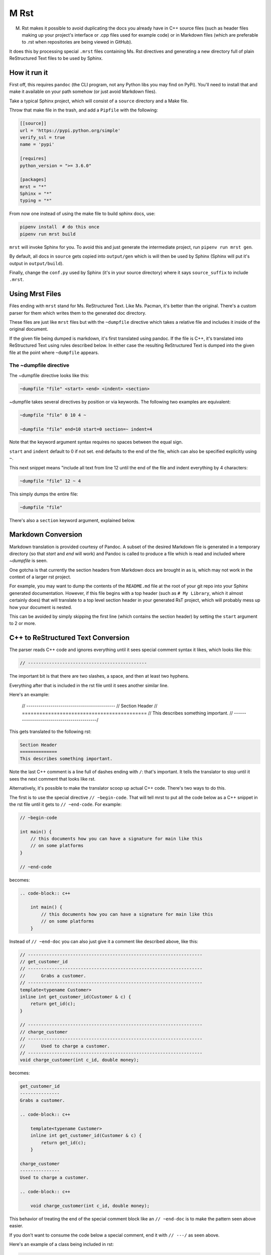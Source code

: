M Rst
=======

.. image:: https://travis-ci.org/TimSimpson/mrst.svg?branch=master
    :target: https://travis-ci.org/TimSimpson/mrst

M. Rst makes it possible to avoid duplicating the docs you already have in C++ source files (such as header files making up your project's interface or .cpp files used for example code) or in Markdown files (which are preferable to .rst when repositories are being viewed in GitHub).

It does this by processing special ``.mrst`` files containing Ms. Rst directives and generating a new directory full of plain ReStructured Text files to be used by Sphinx.


How it run it
-------------

First off, this requires ``pandoc`` (the CLI program, not any Python libs you may find on PyPi). You'll need to install that and make it available on your path somehow (or just avoid Markdown files).

Take a typical Sphinx project, which will consist of a ``source`` directory and a Make file.

Throw that make file in the trash, and add a ``Pipfile`` with the following:

.. code-block:: ini

    [[source]]
    url = 'https://pypi.python.org/simple'
    verify_ssl = true
    name = 'pypi'

    [requires]
    python_version = ">= 3.6.0"

    [packages]
    mrst = "*"
    Sphinx = "*"
    typing = "*"

From now one instead of using the make file to build sphinx docs, use:

.. code-block:: bash

    pipenv install  # do this once
    pipenv run mrst build

``mrst`` will invoke Sphinx for you. To avoid this and just generate the intermediate project, run ``pipenv run mrst gen``.

By default, all docs in ``source`` gets copied into ``output/gen`` which is will then be used by Sphinx (Sphinx will put it's output in ``output/build``).

Finally, change the ``conf.py`` used by Sphinx (it's in your source directory) where it says ``source_suffix`` to include ``.mrst``.


Using Mrst Files
----------------

Files ending with ``mrst`` stand for Ms. ReStructured Text. Like Ms. Pacman, it's better than the original. There's a custom parser for them which writes them to the generated doc directory.

These files are just like ``mrst`` files but with the ``~dumpfile`` directive which takes a relative file and includes it inside of the original document.

If the given file being dumped is markdown, it's first translated using pandoc. If the file is C++, it's translated into ReStructured Text using rules described below. In either case the resulting ReStructured Text is dumped into the given file at the point where ``~dumpfile`` appears.

The ~dumpfile directive
~~~~~~~~~~~~~~~~~~~~~~~

The ~dumpfile directive looks like this:

.. code-block:: mrst

    ~dumpfile "file" <start> <end> <indent> <section>

~dumpfile takes several directives by position or via keywords. The following two examples are equivalent:

.. code-block:: mrst

    ~dumpfile "file" 0 10 4 ~

    ~dumpfile "file" end=10 start=0 section=~ indent=4

Note that the keyword argument syntax requires no spaces between the equal sign.

``start`` and ``indent`` default to 0 if not set. ``end`` defaults to the end of the file, which can also be specified explicitly using ``~``.

This next snippet means "include all text from line 12 until the end of the file and indent everything by 4 characters:

.. code-block:: mrst

    ~dumpfile "file" 12 ~ 4

This simply dumps the entire file:

.. code-block:: mrst

    ~dumpfile "file"

There's also a ``section`` keyword argument, explained below.


Markdown Conversion
-------------------

Markdown translation is provided courtesy of Pandoc. A subset of the desired Markdown file is generated in a temporary directory (so that `start` and `end` will work) and Pandoc is called to produce a file which is read and included where `~dumpfile` is seen.

One gotcha is that currently the section headers from Markdown docs are brought in as is, which may not work in the context of a larger rst project.

For example, you may want to dump the contents of the ``README.md`` file at the root of your git repo into your Sphinx generated documentation. However, if this file begins with a top header (such as ``# My Library``, which it almost certainly does) that will translate to a top level section header in your generated RsT project, which will probably mess up how your document is nested.

This can be avoided by simply skipping the first line (which contains the section header) by setting the ``start`` argument to 2 or more.


C++ to ReStructured Text Conversion
-----------------------------------

The parser reads C++ code and ignores everything until it sees special comment syntax it likes, which looks like this:

.. code-block:: c++

    // ---------------------------------------------

The important bit is that there are two slashes, a space, and then at least two hyphens.

Everything after that is included in the rst file until it sees another similar line.

Here's an example:

    // --------------------------------------------
    // Section Header
    // ===========================================
    // This describes something important.
    // -------------------------------------------/

This gets translated to the following rst:

.. code-block:: rst

    Section Header
    ==============
    This describes something important.

Note the last C++ comment is a line full of dashes ending with ``/``: that's important. It tells the translator to stop until it sees the next comment that looks like rst.

Alternatively, it's possible to make the translator scoop up actual C++ code. There's two ways to do this.

The first is to use the special directive ``// ~begin-code``. That will tell mrst to put all the code below as a C++ snippet in the rst file until it gets to ``// ~end-code``. For example:

.. code-block:: c++

    // ~begin-code

    int main() {
        // this documents how you can have a signature for main like this
        // on some platforms
    }

    // ~end-code

becomes:

.. code-block:: rst

    .. code-block:: c++

        int main() {
            // this documents how you can have a signature for main like this
            // on some platforms
        }

Instead of ``// ~end-doc`` you can also just give it a comment like described above, like this:

.. code-block:: c++

    // ------------------------------------------------------------------
    // get_customer_id
    // ------------------------------------------------------------------
    //      Grabs a customer.
    // ------------------------------------------------------------------
    template<typename Customer>
    inline int get_customer_id(Customer & c) {
        return get_id(c);
    }

    // ------------------------------------------------------------------
    // charge_customer
    // ------------------------------------------------------------------
    //      Used to charge a customer.
    // ------------------------------------------------------------------
    void charge_customer(int c_id, double money);

becomes:

.. code-block:: rst

    get_customer_id
    ---------------
    Grabs a customer.

    .. code-block:: c++

        template<typename Customer>
        inline int get_customer_id(Customer & c) {
            return get_id(c);
        }

    charge_customer
    ---------------
    Used to charge a customer.

    .. code-block:: c++

        void charge_customer(int c_id, double money);

This behavior of treating the end of the special comment block like an ``// ~end-doc`` is to make the pattern seen above easier.

If you don't want to consume the code below a special comment, end it with ``// ---/`` as seen above.


Here's an example of a class being included in rst:

.. code-block:: c++

    // --------------------------------------------
    // class RenderPlatform
    // --------------------------------------------
    //      A platform for renderers.
    //      Note how this text will get de-dented.
    // --------------------------------------------

    class RenderPlatform {
    public:
        virtual ~RenderPlatform();
        virtual const char * get_name() const;
        virtual const int priority() const;
    };
    // end-doc

the above turns into:

.. code-block:: rst

    class RenderPlatform
    --------------------
    A platform for renderers.
    Note how this text will get de-dented.

.. code-block:: c++

       class RenderPlatform {
        public:
            virtual ~RenderPlatform();
            virtual const char * get_name() const;
            virtual const int priority() const;
        };

Section headers
~~~~~~~~~~~~~~~

When parsing C++ files it's sometimes necessary to tell the C++ to rst generator what section header the incoming dumped rst should be nested under. The expected order of the section headers can be found in the `HEADERS` var defined in cpp_rst.py (note: Sphinx lets you use an arbitrary order, but you have to use the same order mrst uses in order to chnage the section headers found in C++ files).

Let's say you want to the documentation in a header file to appear under an existing section header in your rst file. You'd do this:

.. code-block:: rst

    namespace blah
    ~~~~~~~~~~~~~~

    ~dumpfile "blah/util.hpp" section=~


This would tell the C++ rst translator to start the next section after ``~``, meaning the first section header would be generated as ``^``.
